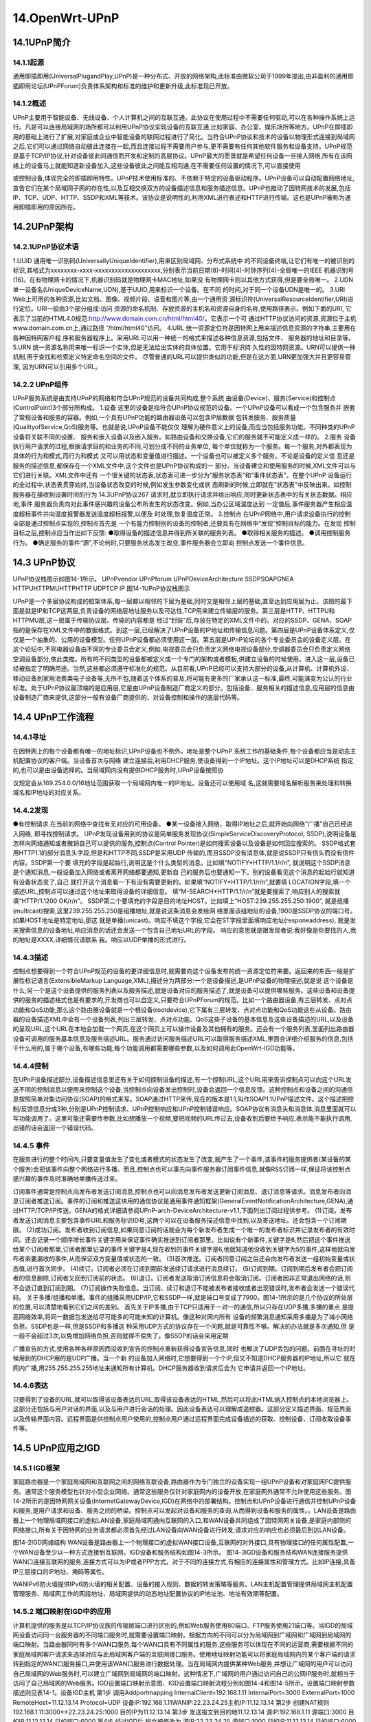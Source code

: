 14.OpenWrt-UPnP
===========================================================

14.1UPnP简介
-----------------------------------------------------------

14.1.1起源
~~~~~~~~~~~~~~~~~~~~~~~~~~~~~~~~~~~~~~~~~~~~~~~~~~~~~~~~~~~

通用即插即用(UniversalPlugandPlay,UPnP)是一种分布式、开放的网络架构,此标准由微软公司于1999年提出,由非盈利的通用即插即用论坛(UPnPForum)负责体系架构和标准的维护和更新升级,此标准现已开放。

14.1.2概述
~~~~~~~~~~~~~~~~~~~~~~~~~~~~~~~~~~~~~~~~~~~~~~~~~~~~~~~~~~~

UPnP主要用于智能设备、无线设备、个人计算机之间的互联互通。此协议在使用过程中不需要任何驱动,可以在各种操作系统上运行。凡是可以连接局域网的场所都可以利用UPnP协议实现设备的互联互通,比如家庭、办公室、娱乐场所等地方。UPnP在即插即用的基础上进行了扩展,对家庭或企业中智能设备的联网过程进行了简化。当符合UPnP协议和技术的设备以物理形式连接到局域网之后,它们可以通过网络自动彼此连接在一起,而且连接过程不需要用户参与,更不需要有任何其他软件服务和设备支持。UPnP规范是基于TCP/IP协议,针对设备彼此间通信而开发和定制的高层协议。UPnP最大的愿景就是希望任何设备一旦接入网络,所有在该网络上的设备马上就能知道新设备加入,这些设备彼此之间能互相沟通,在不需要任何设置的情况下,可以直接使用

或控制设备,体现完全的即插即用特性。UPnP技术使用标准的、不依赖于特定的设备驱动程序。UPnP设备可以自动配置网络地址,宣告它们在某个局域网子网的存在性,以及互相交换双方的设备描述信息和服务描述信息。UPnP也推动了因特网技术的发展,包括IP、TCP、UDP、HTTP、SSDP和XML等技术。该协议是说明性的,利用XML进行表述和HTTP进行传输。这也是UPnP被称为通用即插即用的原因所在。


14.2UPnP架构
-----------------------------------------------------------

14.2.1UPnP协议术语
~~~~~~~~~~~~~~~~~~~~~~~~~~~~~~~~~~~~~~~~~~~~~~~~~~~~~~~~~~~

1.UUID
通用唯一识别码(UniversallyUniqueIdentifier),用来区别局域网、分布式系统中
的不同设备终端,让它们有唯一的被识别的标识,其格式为xxxxxxxx-xxxx-xxxxxxxxxxxxxxxxxxxx,分别表示当前日期(8)-时间(4)-时钟序列(4)-全局唯一的IEEE
机器识别号(16)。在有物理网卡的情况下,机器识别码就是物理网卡MAC地址,如果没
有物理网卡则以其他方式获得,但是要全局唯一。
2.UDN
单一设备名(UniqueDeviceName,UDN),基于UUID,用来标识一个设备。在不同
的时间,对于同一个设备UDN是唯一的。
3.URI
Web上可用的各种资源,比如文档、图像、视频片段、语音和图片等,由一个通用资
源标识符(UniversalResourceIdentifier,URI)进行定位。URI一般由3个部分组成:访问
资源的命名机制、存放资源的主机名和资源自身的名称,使用路径表示。例如下面的URI,
它表示了当前的HTML4.0规范:http://www.domain.com.cn/html/html40/。它表示一个可
通过HTTP协议访问的资源,资源位于主机www.domain.com.cn上,通过路径
“/html/html40”访问。
4.URL
统一资源定位符是因特网上用来描述信息资源的字符串,主要用在各种因特网客户程
序和服务器程序上。采用URL可以用一种统一的格式来描述各种信息资源,包括文件、
服务器的地址和目录等。
5.URN
统一资源名称用来唯一标识一个实体,但是无法给出实体的具体位置。它用于标识持
久性的因特网资源。URN可以提供一种机制,用于查找和检索定义特定命名空间的文件。
尽管普通的URL可以提供类似的功能,但是在这方面,URN更加强大并且更容易管理,
因为URN可以引用多个URL。

14.2.2 UPnP组件
~~~~~~~~~~~~~~~~~~~~~~~~~~~~~~~~~~~~~~~~~~~~~~~~~~~~~~~~~~~

UPnP服务系统是由支持UPnP的网络和符合UPnP规范的设备共同构成,整个系统
由设备(Device)、服务(Service)和控制点(ControlPoint)3个部分所构成。
1.设备
这里的设备是指符合UPnP协议规范的设备。一个UPnP设备可以看成一个包含服务并
嵌套了常规设备和服务的容器。例如,一个具有UPnP功能的路由器设备可以包含IP层数据
包转发服务、服务质量(QualityofService,QoS)服务等。也就是说,UPnP设备不能仅仅
理解为硬件意义上的设备,而应当包括服务功能。不同种类的UPnP设备将关联不同的设置、
服务和嵌入设备以及嵌入服务。如路由设备和交换设备,它们的服务就不可能定义成一样的。
2.服务
设备执行用户请求的过程,根据请求目的和业务的不同,可划分成不同的业务单位,
每个单位就称为一个服务。每一个服务,对外都表现为具体的行为和模式,而行为和模式
又可以用状态和变量值进行描述。一个设备也可以被定义多个服务。不论是设备的定义信
息还是服务的描述信息,都保存在一个XML文件中,这个文件也是UPnP协议构成的一
部分。当设备建立和使用服务的时候,XML文件可以与它们进行关联。XML文件中还有
一个很关键的状态表,状态表可进一步分为“服务状态表”和“事件状态表”。在整个UPnP
设备运行的全过程中,状态表贯穿始终,当设备状态改变的时候,例如发生参数变化或状
态刷新的时候,立即就在“状态表”中反映出来。如控制服务器在接收到设置时间的行为
14.3UPnP协议267
请求时,就立即执行请求并给出响应,同时更新状态表中的有关状态数据。相应地,事件
服务器负责向对此事件感兴趣的设备公布所发生的状态改变。例如,当办公区域温度达到
一定值后,事件服务器产生相应温度超标事件并向温度报警器发送温度超标报警,以便及
时处理,恢复温度正常。
3.控制点
在UPnP网络中,用户请求设备执行的控制全部是通过控制点实现的,控制点首先是
一个有能力控制别的设备的控制者,还要具有在网络中“发现”控制目标的能力。在发现
控制目标之后,控制点应当作出如下反馈:
●取得设备的描述信息并得到所关联的服务列表。
●取得相关服务的描述。
●调用控制服务行为。
●确定服务的事件“源”,不论何时,只要服务状态发生改变,事件服务器会立即向
控制点发送一个事件信息。

14.3 UPnP协议
-----------------------------------------------------------

UPnP协议栈图示如图14-1所示。
UPnPvendor
UPnPforum
UPnPDeviceArchitecture
SSDPSOAPGNEA
HTTPUHTTPMUHTTPHTTP
UDPTCP
IP
图14-1UPnP协议栈图示

UPnP是一个多层协议构成的框架体系,每一层都以相邻的下层为基础,同时又是相邻上层的基础,直至达到应用层为止。该图的最下面是就是IP和TCP这两层,负责设备的网络层地址服务以及可达性,TCP用来建立传输层的服务。第三层是HTTP、HTTPU和HTTPMU层,这一层属于传输协议层。传输的内容都是
经过“封装”后,存放在特定的XML文件中的。对应的SSDP、GENA、SOAP指的是保存在XML文件中的数据格式。到这一层,已经解决了UPnP设备的IP地址和传输信息问题。第四层是UPnP设备体系定义,仅仅是一个抽象的、公用的设备模型。任何UPnP设备都必须使用这一层。第五层是UPnP论坛的各个专业委员会的设备定义层。在这个论坛中,不同电器设备由不同的专业委员会定义,例如,电视委员会只负责定义网络电视设备部分,空调器委员会只负责定义网络空调设备部分,依此类推。所有的不同类型的设备都被定义成一个专门的架构或者模板,供建立设备的时候使用。进入这一层,设备已经被指定了明确用途。当然,这些都必须遵守标准化的规范。从目前看,UPnP已经可以支持大部分的设备,从计算机、计算机外设、移动设备到家用消费类电子设备等,无所不包,随着这个体系的普及,将可能有更多的厂家承认这一标准,最终,可能演变为公认的行业标准。处于UPnP协议最顶端的是应用层,它是由UPnP设备制造厂商定义的部分。包括设备、服务相关的描述信息,应用层的信息由设备制造厂商来提供,这部分一般有设备厂商提供的、对设备控制和操作的底层代码等。

14.4 UPnP工作流程
-----------------------------------------------------------

14.4.1寻址
~~~~~~~~~~~~~~~~~~~~~~~~~~~~~~~~~~~~~~~~~~~~~~~~~~~~~~~~~~~

在因特网上的每个设备都有唯一的地址标识,UPnP设备也不例外。地址是整个UPnP
系统工作的基础条件,每个设备都应当是动态主机配置协议的客户端。当设备首次与网络
建立连接后,利用DHCP服务,使设备得到一个IP地址。这个IP地址可以是DHCP系统
指定的,也可以是由设备选择的。当局域网内没有提供DHCP服务时,UPnP设备按照协

议规定会从169.254.0.0/16地址范围获取一个局域网内唯一的IP地址。设备还可以使用域
名,这就需要域名解析服务来处理和转换域名和IP地址的对应关系。

14.4.2发现
~~~~~~~~~~~~~~~~~~~~~~~~~~~~~~~~~~~~~~~~~~~~~~~~~~~~~~~~~~~

●有控制请求,在当前的网络中查找有无对应的可用设备。
●某一设备接入网络、取得IP地址之后,就开始向网络“广播”自己已经进入网络,
即寻找控制请求。
UPnP发现设备用到的协议是简单服务发现协议(SimpleServiceDiscoveryProtocol,
SSDP),说明设备是怎样向网络通知或者撤销自己可以提供的服务,控制点(Control
Pointer)是如何搜索设备以及设备是如何回应搜索的。
SSDP格式套用HTTP1.1的部分消息头字段,但是和HTTP不同,SSDP是采用UDP
传输的,而且SSDP没有消息体,就是说SSDP只有信头而没有信件内容。SSDP第一个要
填充的字段是起始行,说明这是个什么类型的消息。比如填“NOTIFY*HTTP/1.1/r/n”,
就说明这个SSDP消息是个通知消息,一般设备加入网络或者离开网络都要通知,更新自
己的服务后也要通知一下。别的设备看见这个消息的起始行就知道有设备状态变了,自己
就打开这个消息看一下有没有需要更新的。如果填“NOTIFY*HTTP/1.1/r/n”,就要填
LOCATION字段,填一个描述URL,控制点可以通过这个地址来取得设备的详细信息。
填“M-SEARCH*HTTP/1.1/r/n”就是要搜索了;响应别人的搜索就填“HTTP/1.1200
OK/r/n”。
SSDP第二个要填充的字段是目的地址HOST。比如填上“HOST:239.255.255.250:1900”,
就是组播(multicast)搜索,这里239.255.255.250是组播地址,就是说这条消息会发给网
络里面该组地址的设备,1900是SSDP协议的端口号。如果HOST地址是特定地址,那这
就是单播(unicast)。响应不填这个字段,它会在ST字段里面填响应地址(responeaddress),
就是发来搜索信息的设备地址,响应消息的话还会发送一个包含自己地址URL的字段。
响应的意思就是跟发现者说:我好像是你要找的人,我的地址是XXXX,详细情况请联系
我。响应以UDP单播的形式进行。

14.4.3描述
~~~~~~~~~~~~~~~~~~~~~~~~~~~~~~~~~~~~~~~~~~~~~~~~~~~~~~~~~~~

控制点想要得到一个符合UPnP规范的设备的更详细信息时,就需要向这个设备发布的统一资源定位符来要。返回来的东西一般是扩展性标记语言(ExtensibleMarkup Language,XML),描述分为两部分:一个是设备描述,是UPnP设备的物理描述,就是说
这个设备是什么;另一个是这个设备提供的服务列表以及服务描述,就是设备对应的服务描述了,就是设备可以提供哪些服务。这些设备和设备提供的服务的描述格式也是有要求的,开发商也可以自定义,只要符合UPnPForum的规范。比如一个路由器设备,有三层转发、点对点功能和QoS功能,那么这个路由器设备就是一个根设备(rootdevice),它下属有三层转发、点对点功能和QoS功能这些从设备。路由器的设备描述XML中会有一个设备列表,列出三层转发、点对点功能、QoS这些子设备的基本信息及这些设备描述的URL,以及设备的呈现URL,这个URL在本地会加载一个网页,在这个网页上可以操作设备及其他拥有的服务。还会有一个服务列表,里面列出路由器设备可调用的服务基本信息及服务描述URL。服务通过访问服务描述URL可以取得服务描述XML,里面会详细介绍服务的信息,包括干什么用的,属于哪个设备,有哪些功能,每个功能调用都需要哪些参数,以及如何调用此OpenWrt-IGD功能等。

14.4.4控制
~~~~~~~~~~~~~~~~~~~~~~~~~~~~~~~~~~~~~~~~~~~~~~~~~~~~~~~~~~~

在UPnP设备描述部分,设备描述信息里还有关于如何控制设备的描述,有一个控制URL,这个URL用来告诉控制点可以向这个URL发送不同的控制消息以便用来控制这个设备,当控制点向设备发出控制时,设备会返回一个信息反馈。这种控制点和设备之间的沟通信息按照简单对象访问协议(SOAP)的格式来写。SOAP通过HTTP来传,现在的版本是1.1,叫作SOAP1.1UPnP描述文件。这个描述把控制/反馈信息分成3种,分别是UPnP控制请求、UPnP控制响应和UPnP控制错误响应。SOAP协议有消息头和消息体,消息里面就可以写功能调用了。这里可能还需要传参数,比如想播放一个视频,要把视频的URL传过去,设备收到后要给予响应,表示能不能执行调用,出错的话会返回一个错误代码。

14.4.5 事件
~~~~~~~~~~~~~~~~~~~~~~~~~~~~~~~~~~~~~~~~~~~~~~~~~~~~~~~~~~~
在服务进行的整个时间内,只要变量值发生了变化或者模式的状态发生了改变,就产生了一个事件,该事件的服务提供者(某设备的某个服务)会把该事件向整个网络进行多播。而且,控制点也可以事先向事件服务器订阅事件信息,就像RSS订阅一样,保证将该控制点感兴趣的事件及时准确地单播传送过来。

订阅事件通常是控制点向发布者发送订阅消息,控制点也可以向消息发布者发送更新订阅消息、退订消息等请求。消息发布者向消息订阅者推送订阅。事件的订阅和推送这块用的通信协议是通用事件通知框架(GeneralEventNotificationArchitecture,GENA),通过HTTP/TCP/IP传送。GENA的格式详细请参阅UPnP-arch-DeviceArchitecture-v1.1,下面列出订阅过程供参考。
(1)订阅。发布者发送订阅消息主要包含事件URL和服务标识ID号,这两个可以在设备服务描述信息中找到,以及寄送地址。还会包含一个订阅期限。
(2)成功订阅。发布者收到订阅信息,如果同意订阅的话就会为每个新发布者生成一个唯一的发布者标识并记录发布者的有效时间。还会记录一个顺序增长事件关键字用来保证事件确实推送到订阅者那里。比如说有个新事件,关键字是6,然后把这个事件推送给某个订阅者那里,订阅者那里记录的事件关键字是4,现在收到的事件关键字是6,他就知道他没收到关键字为5的事件,这样他就向发布者索要漏收的事件,从而保证双方变量值或状态的一致。
(3)首次推送。订阅者同意订阅之后还会向发布者发送一组初始变量或状态值,进行首次同步。
(4)续订。订阅者必须在订阅到期前发送续订请求进行消息续订。
(5)订阅到期。订阅到期后发布者会把订阅者的信息删除,订阅者又回到订阅前的状态。
(6)退订。订阅者发送取消订阅信息将会取消订阅。订阅者因非正常退出网络的话,则不会退订直到订阅到期。
(7)订阅操作失败信息。当订阅、续订和退订不能被发布者接收或者出现错误时,发布者会发送一个错误代码。
关于多播/组播和单播。事件的组播采用UDP/IP,它和SSDP一样,就是端口号变成了7900。图14-1所示的是几个协议的所处层的位置,可以清楚地看到它们之间的差别。
首先关于IP多播,由于TCP只适用于一对一的通信,所以只存在UDP多播,多播的重点
是提高网络效率,将同一数据包发送给尽可能多的可能未知的计算机。像这种对网内所有
设备的频繁消息通知采用多播是为了减小网络负担。SSDP也是一样,但是SSDP和多播这
种采用UDP方式的协议存在一个问题,就是可靠性不够。解决的办法就是多次通知,但
是一般不会超过3次,以免增加网络负担,否则就得不偿失了。像SSDP的话会采用定期

广播宣告的方式,使用各种各样原因而没收到宣告的控制点重新获得设备宣告信息,同时
也解决了UDP丢包的问题。前面在寻址的时候用到的DHCP用的是UDP广播。当一个新
的设备加入网络时,它想要得到一个个IP,但又不知道DHCP服务器的IP地址,所以它
就在网内广播,用255.255.255.255地址来通知所有计算机。DHCP服务器收到请求后会为
它申请并返回一个IP地址。

14.4.6表达
~~~~~~~~~~~~~~~~~~~~~~~~~~~~~~~~~~~~~~~~~~~~~~~~~~~~~~~~~~~

只要得到了设备的URL,就可以取得该设备表达的URL,取得该设备表达的HTML,然后可以将此HTML纳入控制点的本地浏览器上。这部分还包括与用户对话的界面,以及与用户进行会话的处理。因此设备表达可以理解成遥控器。这部分定义描述界面、规范界面以及传输界面内容。远程界面是供控制点用户使用的,控制点用户通过远程界面完成设备描述的获取、控制设备、订阅收取设备事件等。

14.5 UPnP应用之IGD
-----------------------------------------------------------

14.5.1 IGD框架
~~~~~~~~~~~~~~~~~~~~~~~~~~~~~~~~~~~~~~~~~~~~~~~~~~~~~~~~~~~

家庭路由器是一个家庭局域网和互联网之间的网络互联设备,路由器作为专门独立的设备实现一组UPnP设备和对家庭网PC提供服务。通常这个服务模型也针对小型企业网络。通常这些服务仅针对家庭网内的设备开放,在家庭网外通常不允许使用这些服务。图14-2所示的是因特网网关设备(InternetGatewayDevice,IGD)在网络中的部署结构。控制点和UPnP设备进行通信并控制UPnP设备和服务,是用户请求和设备、服务之间的桥梁。控制点可以发起对设备和服务的查询,从而得到设备和服务的属性。。LAN设备是路由器上一个物理局域网接口的虚拟LAN设备,家庭局域网通向互联网的入口,和WAN设备共同组成了因特网网关设备,是家庭内部侧的网络接口,所有关于因特网的业务请求都必须首先经过LAN设备向WAN设备进行转发,请求对应的响应也必须最后到达LAN设备。

图14-2IGD网络结构
WAN设备是路由器上一个物理接口的虚拟WAN接口设备,互联网的对外接口,具有物理接口的任何属性配置,一个WAN设备至少以一种方式连接到互联网。IGD设备和服务结构如图14-3所示。
图14-3IGD设备和服务结构WAN连接服务提供WAN口连接互联网的服务,连接方式可以为IP或者PPP方式。对于不同的连接方式,有相应的连接属性和管理方式。比如IP连接,具备IP三层接口的IP地址、掩码等属性。

WANIPv6防火墙提供IPv6防火墙的相关配置、设备的接入规则、数据的转发策略等服务。LAN主机配置管理提供局域网主机配置管理服务、局域网工作的网段地址、局域网提供的动态地址配置协议的IP地址池、地址有效期等配置。

14.5.2 端口映射在IGD中的应用
~~~~~~~~~~~~~~~~~~~~~~~~~~~~~~~~~~~~~~~~~~~~~~~~~~~~~~~~~~~

计算机提供的服务是以TCP/IP协议族的传输层端口进行区别的,例如Web服务使用80端口、FTP服务使用21端口等。当IGD的局域网设备访问同一台服务器的不同端口服务时,就需要设置端口映射。根据方向的不同可以分为局域网到广域网和广域网到局域网的端口映射。当路由器同时有多个WAN口服务,每个WAN口具有不同属性的服务,这些服务可以体现在不同的运营商,需要根据不同的家庭局域网客户请求来选择对应与此局域网客户端的互联网接口服务。使用地址映射功能可以将家庭局域网内的某个客户端的请求转到指定的WAN口服务接口,并使用该WAN口服务进行数据处理。当在局域网内提供某种Web服务,并想让广域网的用户可以访问自己局域网的Web服务时,可以建立广域网到局域网的端口映射。这种情况下,广域网的用户通过访问自己的公网IP服务时,就相当于访问了自己局域网的Web服务。IGD设置端口映射示意图、IGD设置端口映射流程分别如图14-4和图14-5所示。设置端口映射参数描述则见表14-1。设备IGD主机
第1步
调用Addportmapping
InternalClient=192.168.1.11
InternalPort=3000
ExternalPort=1000
RemoteHost=11.12.13.14
Protocol=UDP
设备IP:192.168.1.11WANIP:22.23.24.25主机IP:11.12.13.14
第2步
创建NAT规则
192.168.1.11:3000<->22.23.24.25:1000
目的IP为11.12.13.14
第3步
发送报文到目的地11.12.13.14
源IP:192.168.1.11
源端口:3000
目的IP:11.12.13.14
目的端口:6000
第4步
经过IGD后,报文被修改为
源IP:22.23.24.25
源端口:1000
目的IP:11.12.13.14
目的端口:6000
图14-4IGD设置端口映射示意图

表14-1设置端口映射参数描述
参数含义
NewRemoteHost要访问的目的IP地址
NewExternalPort数据包从设备出去时使用的端口
NewProtocol数据包匹配的协议类型
NewInternalPort数据包进入设备时使用的端口
NewInternalClient数据包进入设备时的源IP地址
NewEnabled此映射是否被启用
NewPortMappingDescription此端口映射描述
NewLeaseDuration映射生效时间
NewLeaseDuration取值为1~604800秒
如果NewLeaseDuration为0,那么默认按照604800处理
NewExternalPort和NewInternalPort大于等于1024
NewInternalClient是控制点(CP)的IP地址
控制点2IGD设备
设备宣告(广播)
设备/服务搜索(广播)
控制点1
设备宣告(广播)
向设备发送增加端口映射操作
设备/服务搜索响应(单播)
增加端口映射操作响应
图14-5IGD设置端口映射流程图
(1)设备宣告。UPnP设备向本网络广播地址239.255.255.250的1900端口广播自己的
属性:
NOTIFY*HTTP/1.1HOST:239.255.255.250:1900
CACHE-CONTROL:max-age=10
LOCATION:http://IPADDRESS:PORT/.xml
NT:urn:schemas-UPnP-org:device:InternetGatewayDevice:1
NTS:ssdp:alive
SERVER:OS/1.0UPnP/1.0product/1.1
USN:uuid:设备UUID
(2)设备发现。控制点向本网络广播地址239.255.255.250的1900端口广播自己搜索
的设备或者服务属性,由控制点发起设备搜索动作:
SEARCH*HTTP/1.1
HOST:239.255.255.250:1900
MAN:"ssdp:discover"
MX:6
ST:urn:schemas-UPnP-org:service:WANIPConnection:1
(3)设备发现响应。设备对控制点发出发现请求的响应:
HTTP/1.1200OK
CACHE-CONTROL:max-age=7200响应有效期
LOCATION:http://192.168.0.1:8081/IGDdescription.xml设备描述文件路径
SERVER:OS/1.0UPnP/1.0product/1.1
ST:WANIPConnection搜索目标
NTS:ssdp:alive
USN:设备UUID
(4)获取设备描述文件。控制点向http://192.168.0.1:8081/IGDdescription.xml发起获取
设备描述文件请求并得到设备描述文件内容。
(5)解析设备描述文件。控制点解析IGDdescription.xml文件,解析到WANDevice设
备、WANConnection子设备以及WANIPConnection服务。
(6)添加端口映射请求。控制点向WANIPConnection服务发送AddPortMapping动作,
用来添加端口映射,所需参数见表14-1。
